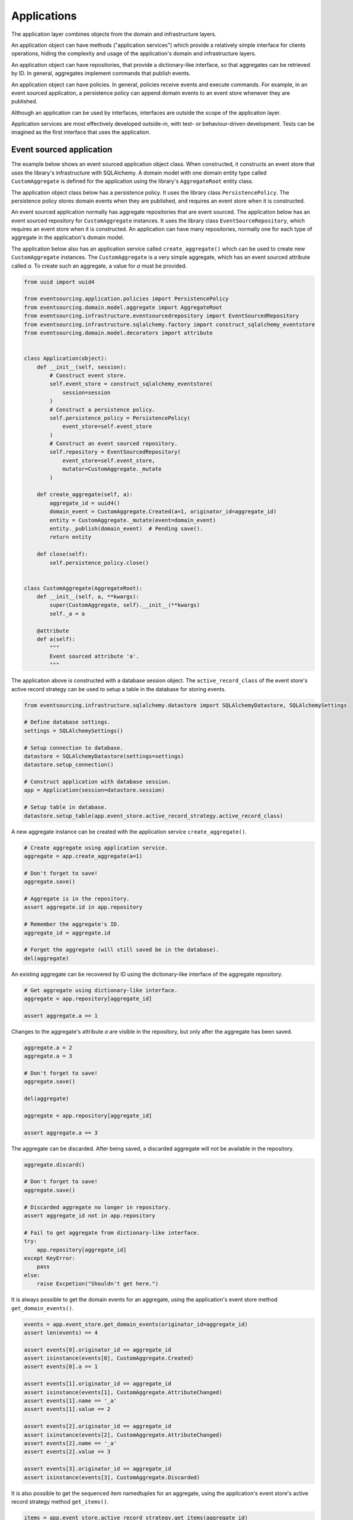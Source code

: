 ============
Applications
============

The application layer combines objects from the domain and
infrastructure layers.

An application object can have methods ("application services")
which provide a relatively simple interface for clients operations,
hiding the complexity and usage of the application's domain and
infrastructure layers.

An application object can have repositories, that provide a
dictionary-like interface, so that aggregates can be retrieved by ID.
In general, aggregates implement commands that publish events.

An application object can have policies. In general, policies receive
events and execute commands. For example, in an event sourced application,
a persistence policy can append domain events to an event store whenever
they are published.

Although an application can be used by interfaces, interfaces are outside
the scope of the application layer.

Application services are most effectively developed outside-in, with
test- or behaviour-driven development. Tests can be imagined as the first
interface that uses the application.


Event sourced application
=========================

The example below shows an event sourced application object class. When constructed, it constructs
an event store that uses the library's infrastructure with SQLAlchemy. A domain model with one
domain entity type called ``CustomAggregate`` is defined for the application using the library's
``AggregateRoot`` entity class.

The application object class below has a persistence policy. It uses the library class
``PersistencePolicy``. The persistence policy stores domain events when they are published,
and requires an event store when it is constructed.

An event sourced application normally has aggregate repositories that are event sourced. The application below
has an event sourced repository for ``CustomAggregate`` instances. It uses the library class
``EventSourceRepository``, which requires an event store when it is constructed. An application can have many
repositories, normally one for each type of aggregate in the application's domain model.

The application below also has an application service called ``create_aggregate()`` which can be used
to create new ``CustomAggregate`` instances. The ``CustomAggregate`` is a very simple aggregate, which
has an event sourced attribute called `a`. To create such an aggregate, a value for `a` must be provided.

.. code:: python

    from uuid import uuid4

    from eventsourcing.application.policies import PersistencePolicy
    from eventsourcing.domain.model.aggregate import AggregateRoot
    from eventsourcing.infrastructure.eventsourcedrepository import EventSourcedRepository
    from eventsourcing.infrastructure.sqlalchemy.factory import construct_sqlalchemy_eventstore
    from eventsourcing.domain.model.decorators import attribute


    class Application(object):
        def __init__(self, session):
            # Construct event store.
            self.event_store = construct_sqlalchemy_eventstore(
                session=session
            )
            # Construct a persistence policy.
            self.persistence_policy = PersistencePolicy(
                event_store=self.event_store
            )
            # Construct an event sourced repository.
            self.repository = EventSourcedRepository(
                event_store=self.event_store,
                mutator=CustomAggregate._mutate
            )

        def create_aggregate(self, a):
            aggregate_id = uuid4()
            domain_event = CustomAggregate.Created(a=1, originator_id=aggregate_id)
            entity = CustomAggregate._mutate(event=domain_event)
            entity._publish(domain_event)  # Pending save().
            return entity

        def close(self):
            self.persistence_policy.close()


    class CustomAggregate(AggregateRoot):
        def __init__(self, a, **kwargs):
            super(CustomAggregate, self).__init__(**kwargs)
            self._a = a

        @attribute
        def a(self):
            """
            Event sourced attribute 'a'.
            """


The application above is constructed with a database session object.
The ``active_record_class`` of the event store's active record strategy
can be used to setup a table in the database for storing events.

.. code:: python

    from eventsourcing.infrastructure.sqlalchemy.datastore import SQLAlchemyDatastore, SQLAlchemySettings

    # Define database settings.
    settings = SQLAlchemySettings()

    # Setup connection to database.
    datastore = SQLAlchemyDatastore(settings=settings)
    datastore.setup_connection()

    # Construct application with database session.
    app = Application(session=datastore.session)

    # Setup table in database.
    datastore.setup_table(app.event_store.active_record_strategy.active_record_class)


A new aggregate instance can be created with the application service ``create_aggregate()``.

.. code:: python


    # Create aggregate using application service.
    aggregate = app.create_aggregate(a=1)

    # Don't forget to save!
    aggregate.save()

    # Aggregate is in the repository.
    assert aggregate.id in app.repository

    # Remember the aggregate's ID.
    aggregate_id = aggregate.id

    # Forget the aggregate (will still saved be in the database).
    del(aggregate)


An existing aggregate can be recovered by ID using the dictionary-like interface of the aggregate repository.

.. code:: python

    # Get aggregate using dictionary-like interface.
    aggregate = app.repository[aggregate_id]

    assert aggregate.a == 1


Changes to the aggregate's attribute `a` are visible in the repository, but only after the aggregate has been saved.

.. code:: python

    aggregate.a = 2
    aggregate.a = 3

    # Don't forget to save!
    aggregate.save()

    del(aggregate)

    aggregate = app.repository[aggregate_id]

    assert aggregate.a == 3


The aggregate can be discarded. After being saved, a discarded aggregate will not be available in the repository.

.. code:: python

    aggregate.discard()

    # Don't forget to save!
    aggregate.save()

    # Discarded aggregate no longer in repository.
    assert aggregate_id not in app.repository

    # Fail to get aggregate from dictionary-like interface.
    try:
        app.repository[aggregate_id]
    except KeyError:
        pass
    else:
        raise Excpetion("Shouldn't get here.")



It is always possible to get the domain events for an aggregate, using the application's event store method
``get_domain_events()``.

.. code:: python

    events = app.event_store.get_domain_events(originator_id=aggregate_id)
    assert len(events) == 4

    assert events[0].originator_id == aggregate_id
    assert isinstance(events[0], CustomAggregate.Created)
    assert events[0].a == 1

    assert events[1].originator_id == aggregate_id
    assert isinstance(events[1], CustomAggregate.AttributeChanged)
    assert events[1].name == '_a'
    assert events[1].value == 2

    assert events[2].originator_id == aggregate_id
    assert isinstance(events[2], CustomAggregate.AttributeChanged)
    assert events[2].name == '_a'
    assert events[2].value == 3

    assert events[3].originator_id == aggregate_id
    assert isinstance(events[3], CustomAggregate.Discarded)


It is also possible to get the sequenced item namedtuples for an aggregate, using the application's event store's
active record strategy method ``get_items()``.

.. code:: python

    items = app.event_store.active_record_strategy.get_items(aggregate_id)
    assert len(items) == 4

    assert items[0].originator_id == aggregate_id
    assert items[0].event_type == 'eventsourcing.domain.model.aggregate#AggregateRoot.Created'
    assert items[0].state.startswith('{"a":1,"timestamp":')

    assert items[1].originator_id == aggregate_id
    assert items[1].event_type == 'eventsourcing.domain.model.aggregate#AggregateRoot.AttributeChanged'
    assert items[1].state.startswith('{"name":"_a",')

    assert items[2].originator_id == aggregate_id
    assert items[2].event_type == 'eventsourcing.domain.model.aggregate#AggregateRoot.AttributeChanged'
    assert items[2].state.startswith('{"name":"_a",')

    assert items[3].originator_id == aggregate_id
    assert items[3].event_type == 'eventsourcing.domain.model.aggregate#AggregateRoot.Discarded'
    assert items[3].state.startswith('{"timestamp":')


It is useful to unsubscribe any handlers subscribed by the policies (avoids dangling
handlers being called inappropriately, if the process isn't going to terminate immediately).

.. code:: python

    app.close()


Todo: Something about using uuid5 to make UUIDs from things like email addresses.

Todo: Something about using application log to get a sequence of all events.

Todo: Something about using a policy to update views from published events.

Todo: Something about using a policy to update a register of existant IDs from published events.

Todo: Something about having a worker application, that has policies that process events received by a worker.

Todo: Something about having a policy to publish events to worker applications.

Todo: Something like a message queue strategy strategy.

Todo: Something about publishing events to a message queue.

Todo: Something about receiving events in a message queue worker.

Todo: Something about publishing events to a message queue.

Todo: Something about receiving events in a message queue worker.

